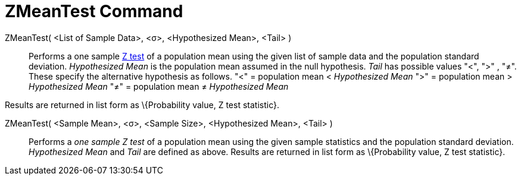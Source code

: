 = ZMeanTest Command
:page-en: commands/ZMeanTest
ifdef::env-github[:imagesdir: /en/modules/ROOT/assets/images]

ZMeanTest( <List of Sample Data>, <σ>, <Hypothesized Mean>, <Tail> )::
  Performs a one sample http://en.wikipedia.org/wiki/Z-test[Z test] of a population mean using the given list of sample
  data and the population standard deviation. _Hypothesized Mean_ is the population mean assumed in the null hypothesis.
  _Tail_ has possible values "<", ">" , "≠". These specify the alternative hypothesis as follows.
  "<" = population mean < _Hypothesized Mean_
  ">" = population mean > _Hypothesized Mean_
  "≠" = population mean ≠ _Hypothesized Mean_

Results are returned in list form as \{Probability value, Z test statistic}.

ZMeanTest( <Sample Mean>, <σ>, <Sample Size>, <Hypothesized Mean>, <Tail> )::
  Performs a _one sample Z test_ of a population mean using the given sample statistics and the population standard
  deviation. _Hypothesized Mean_ and _Tail_ are defined as above.
  Results are returned in list form as \{Probability value, Z test statistic}.
